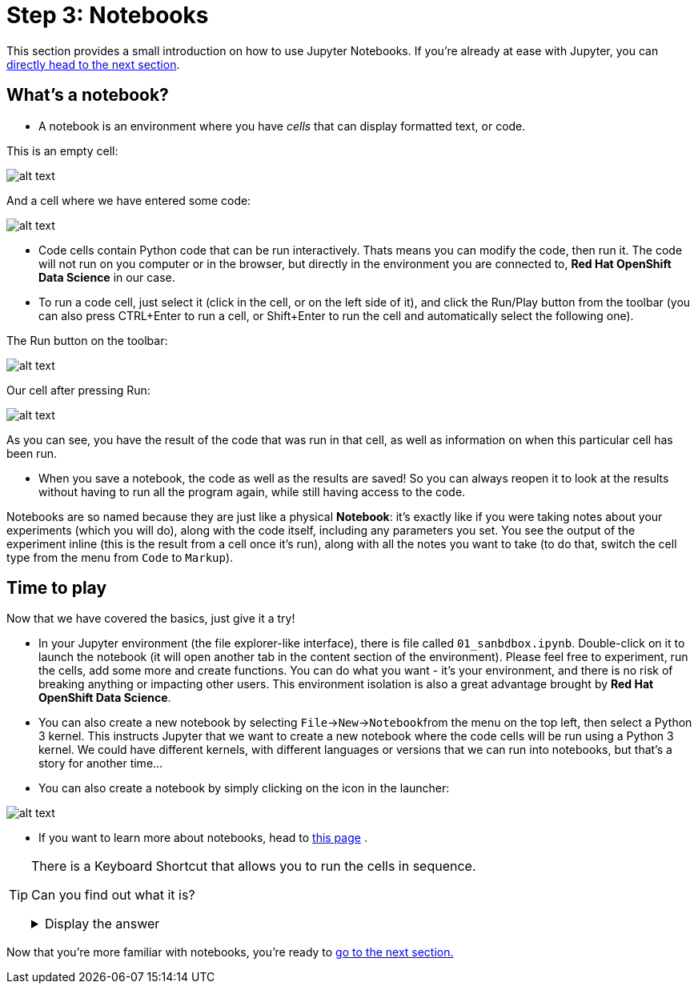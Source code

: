 :doctype: book
:nav_order: 3

= Step 3: Notebooks

This section provides a small introduction on how to use Jupyter Notebooks. If you're already at ease with Jupyter, you can xref:04-lp-recognition.adoc[directly head to the next section].

== What's a notebook?

* A notebook is an environment where you have _cells_ that can display formatted text, or code.

This is an empty cell:

image::cell.png[alt text]

And a cell where we have entered some code:

image::cell_code.png[alt text]

* Code cells contain Python code that can be run interactively. Thats means you can modify the code, then run it. The code will not run on you computer or in the browser, but directly in the environment you are connected to, *Red Hat OpenShift Data Science* in our case.
* To run a code cell, just select it (click in the cell, or on the left side of it), and click the Run/Play button from the toolbar (you can also press CTRL+Enter to run a cell, or Shift+Enter to run the cell and automatically select the following one).

The Run button on the toolbar:

image::run_button.png[alt text]

Our cell after pressing Run:

image::cell_run.png[alt text]

As you can see, you have the result of the code that was run in that cell, as well as information on when this particular cell has been run.

* When you save a notebook, the code as well as the results are saved! So you can always reopen it to look at the results without having to run all the program again, while still having access to the code.

Notebooks are so named because they are just like a physical *Notebook*: it's exactly like if you were taking notes about your experiments (which you will do), along with the code itself, including any parameters you set. You see the output of the experiment inline (this is the result from a cell once it's run), along with all the notes you want to take (to do that, switch the cell type from the menu from `Code` to `Markup`).

== Time to play

Now that we have covered the basics, just give it a try!

* In your Jupyter environment (the file explorer-like interface), there is file called `01_sanbdbox.ipynb`. Double-click on it to launch the notebook (it will open another tab in the content section of the environment). Please feel free to experiment, run the cells, add some more and create functions. You can do what you want - it's your environment, and there is no risk of breaking anything or impacting other users. This environment isolation is also a great advantage brought by *Red Hat OpenShift Data Science*.
* You can also create a new notebook by selecting `File`\->``New``\->``Notebook``from the menu on the top left, then select a Python 3 kernel. This instructs Jupyter that we want to create a new notebook where the code cells will be run using a Python 3 kernel. We could have different kernels, with different languages or versions that we can run into notebooks, but that's a story for another time...
* You can also create a notebook by simply clicking on the icon in the launcher:

image::new_notebook.png[alt text]

* If you want to learn more about notebooks, head to https://jupyter.org/[this page] .


[TIP]
====
There is a Keyboard Shortcut that allows you to run the cells in sequence.

Can you find out what it is?

+++ <details><summary> +++
Display the answer
+++ </summary><div> +++

* Pressing **Shift**, followed by **Enter** will execute the current cell and move to the next one.
* Therefore, holding **Shift** and pressing **Enter** repeatedly will run all the cells in the Notebook.

+++ </div></details> +++

====


Now that you're more familiar with notebooks, you're ready to xref:04-lp-recognition.adoc[go to the next section.]


